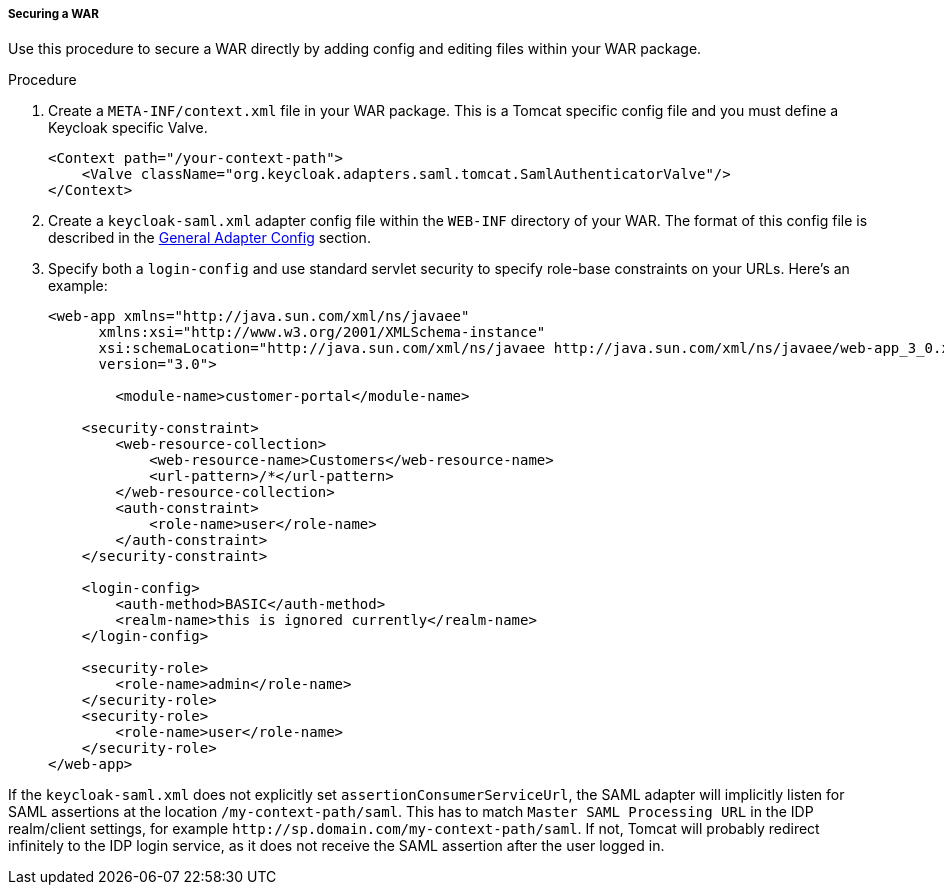 
===== Securing a WAR

Use this procedure to secure a WAR directly by adding config and editing files within your WAR package. 

.Procedure

. Create a `META-INF/context.xml` file in your WAR package.
This is a Tomcat specific config file and you must define a Keycloak specific Valve. 
+
[source,xml]
----
<Context path="/your-context-path">
    <Valve className="org.keycloak.adapters.saml.tomcat.SamlAuthenticatorValve"/>
</Context>
----

. Create a `keycloak-saml.xml` adapter config file within the `WEB-INF` directory of your WAR.
The format of this config file is described in the <<_saml-general-config,General Adapter Config>> section.

. Specify both a `login-config` and use standard servlet security to specify role-base constraints on your URLs.
Here's an example: 
+
[source,xml]
----
<web-app xmlns="http://java.sun.com/xml/ns/javaee"
      xmlns:xsi="http://www.w3.org/2001/XMLSchema-instance"
      xsi:schemaLocation="http://java.sun.com/xml/ns/javaee http://java.sun.com/xml/ns/javaee/web-app_3_0.xsd"
      version="3.0">

	<module-name>customer-portal</module-name>

    <security-constraint>
        <web-resource-collection>
            <web-resource-name>Customers</web-resource-name>
            <url-pattern>/*</url-pattern>
        </web-resource-collection>
        <auth-constraint>
            <role-name>user</role-name>
        </auth-constraint>
    </security-constraint>

    <login-config>
        <auth-method>BASIC</auth-method>
        <realm-name>this is ignored currently</realm-name>
    </login-config>

    <security-role>
        <role-name>admin</role-name>
    </security-role>
    <security-role>
        <role-name>user</role-name>
    </security-role>
</web-app>
----        

If the `keycloak-saml.xml` does not explicitly set `assertionConsumerServiceUrl`, the SAML adapter will implicitly listen for SAML assertions at the location `/my-context-path/saml`. This has to match `Master SAML Processing URL` in the IDP realm/client settings, for example `\http://sp.domain.com/my-context-path/saml`. If not, Tomcat will probably redirect infinitely to the IDP login service, as it does not receive the SAML assertion after the user logged in.

